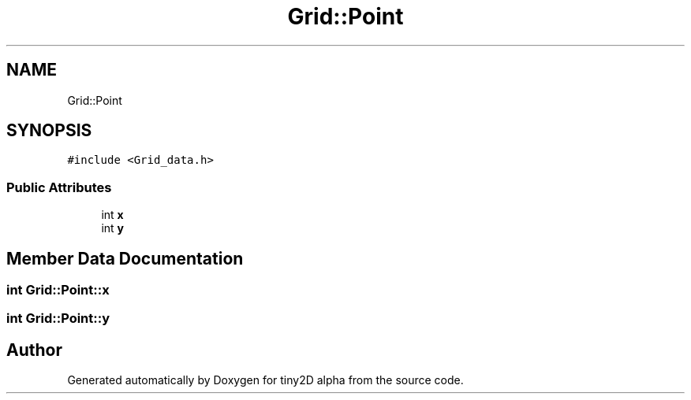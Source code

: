 .TH "Grid::Point" 3 "Sun Oct 28 2018" "tiny2D alpha" \" -*- nroff -*-
.ad l
.nh
.SH NAME
Grid::Point
.SH SYNOPSIS
.br
.PP
.PP
\fC#include <Grid_data\&.h>\fP
.SS "Public Attributes"

.in +1c
.ti -1c
.RI "int \fBx\fP"
.br
.ti -1c
.RI "int \fBy\fP"
.br
.in -1c
.SH "Member Data Documentation"
.PP 
.SS "int Grid::Point::x"

.SS "int Grid::Point::y"


.SH "Author"
.PP 
Generated automatically by Doxygen for tiny2D alpha from the source code\&.
